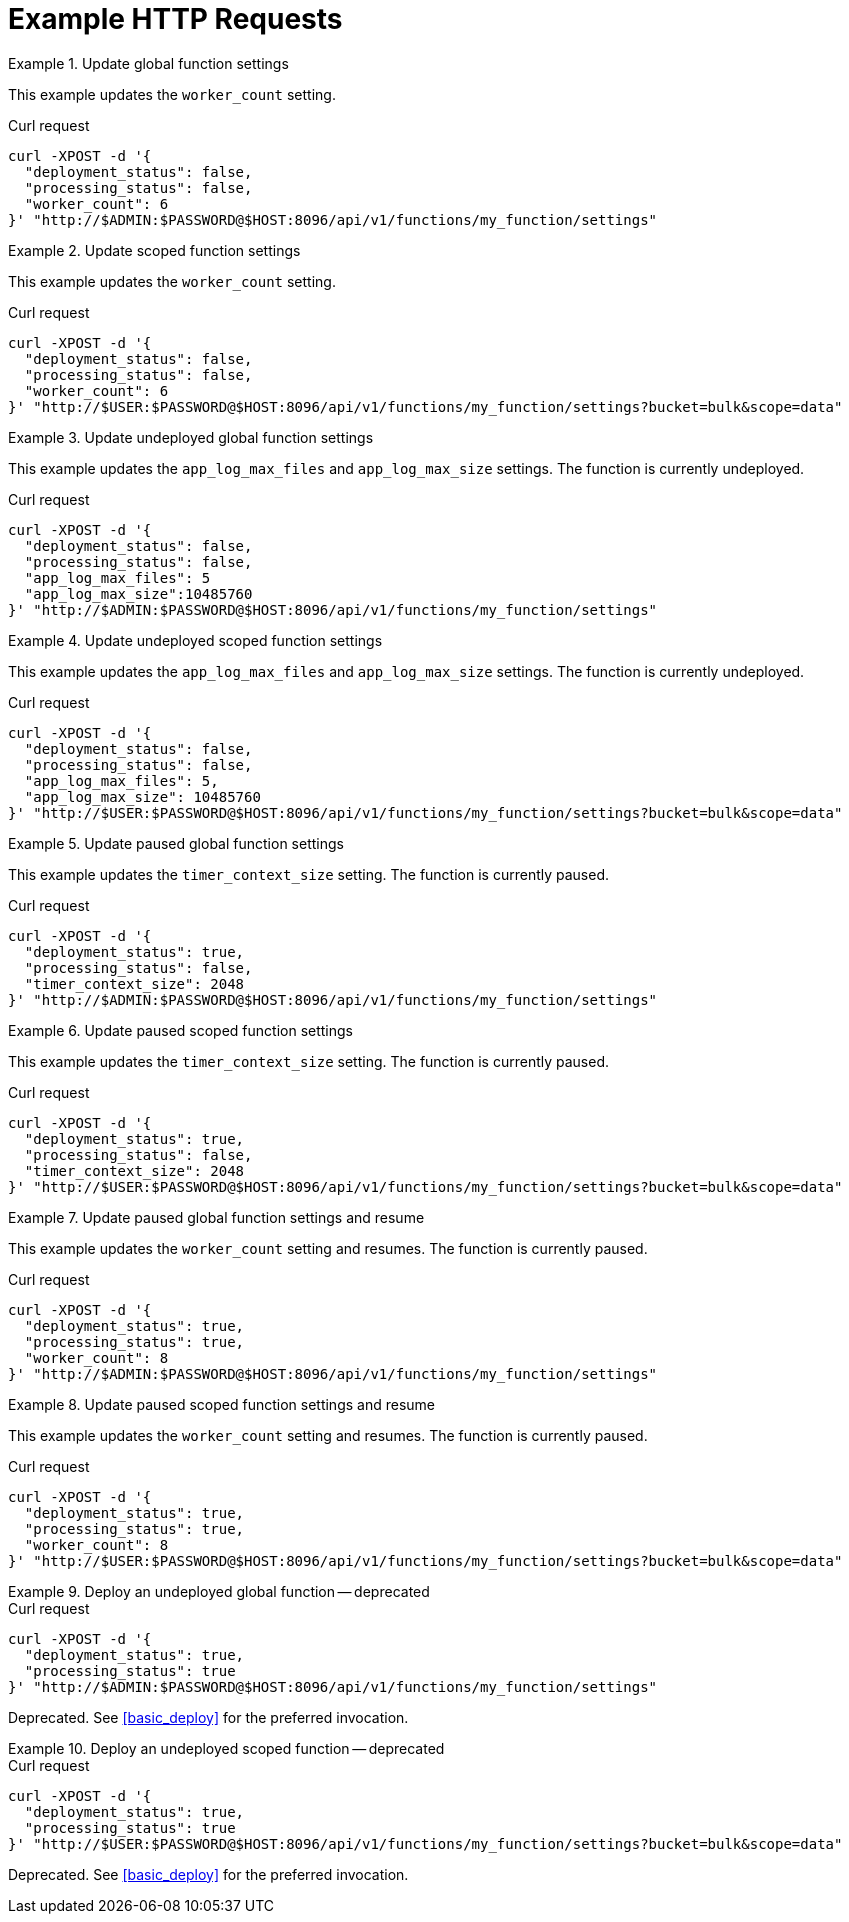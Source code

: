 = Example HTTP Requests

.Update global function settings
====
This example updates the `worker_count` setting.

.Curl request
[source,sh]
----
curl -XPOST -d '{
  "deployment_status": false,
  "processing_status": false,
  "worker_count": 6
}' "http://$ADMIN:$PASSWORD@$HOST:8096/api/v1/functions/my_function/settings"
----
====

.Update scoped function settings
====
This example updates the `worker_count` setting.

.Curl request
[source,sh]
----
curl -XPOST -d '{
  "deployment_status": false,
  "processing_status": false,
  "worker_count": 6
}' "http://$USER:$PASSWORD@$HOST:8096/api/v1/functions/my_function/settings?bucket=bulk&scope=data"
----
====

.Update undeployed global function settings
====
This example updates the `app_log_max_files` and `app_log_max_size` settings.
The function is currently undeployed.

.Curl request
[source,sh]
----
curl -XPOST -d '{
  "deployment_status": false,
  "processing_status": false,
  "app_log_max_files": 5
  "app_log_max_size":10485760
}' "http://$ADMIN:$PASSWORD@$HOST:8096/api/v1/functions/my_function/settings"
----
====

.Update undeployed scoped function settings
====
This example updates the `app_log_max_files` and `app_log_max_size` settings.
The function is currently undeployed.

.Curl request
[source,sh]
----
curl -XPOST -d '{
  "deployment_status": false,
  "processing_status": false,
  "app_log_max_files": 5,
  "app_log_max_size": 10485760
}' "http://$USER:$PASSWORD@$HOST:8096/api/v1/functions/my_function/settings?bucket=bulk&scope=data"
----
====

.Update paused global function settings
====
This example updates the `timer_context_size` setting.
The function is currently paused.

.Curl request
[source,sh]
----
curl -XPOST -d '{
  "deployment_status": true,
  "processing_status": false,
  "timer_context_size": 2048
}' "http://$ADMIN:$PASSWORD@$HOST:8096/api/v1/functions/my_function/settings"
----
====

.Update paused scoped function settings
====
This example updates the `timer_context_size` setting.
The function is currently paused.

.Curl request
[source,sh]
----
curl -XPOST -d '{
  "deployment_status": true,
  "processing_status": false,
  "timer_context_size": 2048
}' "http://$USER:$PASSWORD@$HOST:8096/api/v1/functions/my_function/settings?bucket=bulk&scope=data"
----
====

.Update paused global function settings and resume
====
This example updates the `worker_count` setting and resumes.
The function is currently paused.

.Curl request
[source,sh]
----
curl -XPOST -d '{
  "deployment_status": true,
  "processing_status": true,
  "worker_count": 8
}' "http://$ADMIN:$PASSWORD@$HOST:8096/api/v1/functions/my_function/settings"
----
====

.Update paused scoped function settings and resume
====
This example updates the `worker_count` setting and resumes.
The function is currently paused.

.Curl request
[source,sh]
----
curl -XPOST -d '{
  "deployment_status": true,
  "processing_status": true,
  "worker_count": 8
}' "http://$USER:$PASSWORD@$HOST:8096/api/v1/functions/my_function/settings?bucket=bulk&scope=data"
----
====

.Deploy an undeployed global function -- deprecated
====
.Curl request
[source,sh]
----
curl -XPOST -d '{
  "deployment_status": true,
  "processing_status": true
}' "http://$ADMIN:$PASSWORD@$HOST:8096/api/v1/functions/my_function/settings"
----

Deprecated.
See <<basic_deploy>> for the preferred invocation.
====

.Deploy an undeployed scoped function -- deprecated
====
.Curl request
[source,sh]
----
curl -XPOST -d '{
  "deployment_status": true,
  "processing_status": true
}' "http://$USER:$PASSWORD@$HOST:8096/api/v1/functions/my_function/settings?bucket=bulk&scope=data"
----

Deprecated.
See <<basic_deploy>> for the preferred invocation.
====
